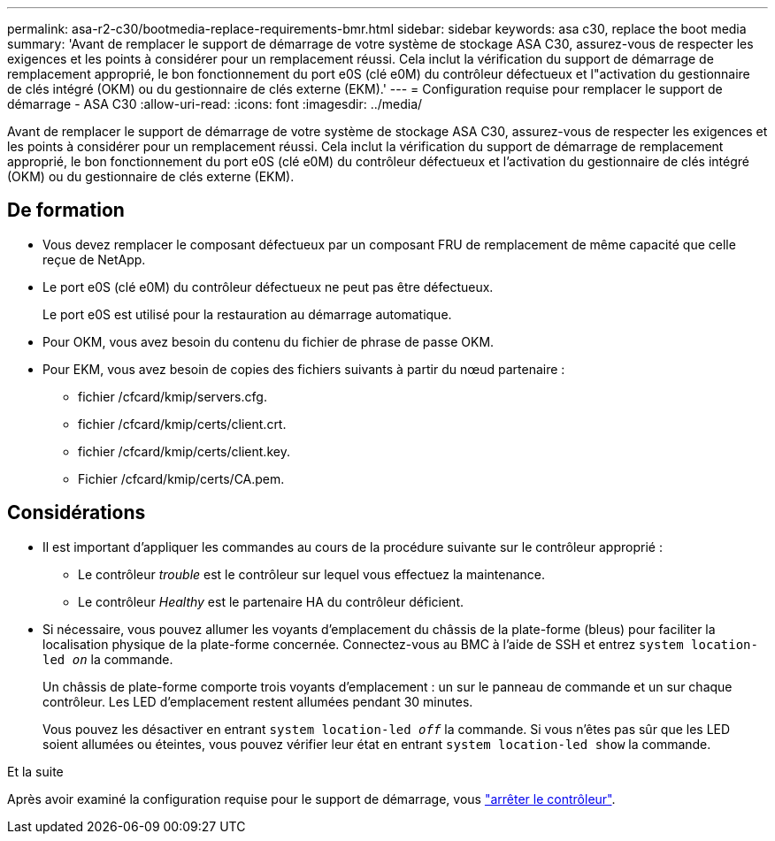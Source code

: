 ---
permalink: asa-r2-c30/bootmedia-replace-requirements-bmr.html 
sidebar: sidebar 
keywords: asa c30, replace the boot media 
summary: 'Avant de remplacer le support de démarrage de votre système de stockage ASA C30, assurez-vous de respecter les exigences et les points à considérer pour un remplacement réussi. Cela inclut la vérification du support de démarrage de remplacement approprié, le bon fonctionnement du port e0S (clé e0M) du contrôleur défectueux et l"activation du gestionnaire de clés intégré (OKM) ou du gestionnaire de clés externe (EKM).' 
---
= Configuration requise pour remplacer le support de démarrage - ASA C30
:allow-uri-read: 
:icons: font
:imagesdir: ../media/


[role="lead"]
Avant de remplacer le support de démarrage de votre système de stockage ASA C30, assurez-vous de respecter les exigences et les points à considérer pour un remplacement réussi. Cela inclut la vérification du support de démarrage de remplacement approprié, le bon fonctionnement du port e0S (clé e0M) du contrôleur défectueux et l'activation du gestionnaire de clés intégré (OKM) ou du gestionnaire de clés externe (EKM).



== De formation

* Vous devez remplacer le composant défectueux par un composant FRU de remplacement de même capacité que celle reçue de NetApp.
* Le port e0S (clé e0M) du contrôleur défectueux ne peut pas être défectueux.
+
Le port e0S est utilisé pour la restauration au démarrage automatique.

* Pour OKM, vous avez besoin du contenu du fichier de phrase de passe OKM.
* Pour EKM, vous avez besoin de copies des fichiers suivants à partir du nœud partenaire :
+
** fichier /cfcard/kmip/servers.cfg.
** fichier /cfcard/kmip/certs/client.crt.
** fichier /cfcard/kmip/certs/client.key.
** Fichier /cfcard/kmip/certs/CA.pem.






== Considérations

* Il est important d'appliquer les commandes au cours de la procédure suivante sur le contrôleur approprié :
+
** Le contrôleur _trouble_ est le contrôleur sur lequel vous effectuez la maintenance.
** Le contrôleur _Healthy_ est le partenaire HA du contrôleur déficient.


* Si nécessaire, vous pouvez allumer les voyants d'emplacement du châssis de la plate-forme (bleus) pour faciliter la localisation physique de la plate-forme concernée. Connectez-vous au BMC à l'aide de SSH et entrez `system location-led _on_` la commande.
+
Un châssis de plate-forme comporte trois voyants d'emplacement : un sur le panneau de commande et un sur chaque contrôleur. Les LED d'emplacement restent allumées pendant 30 minutes.

+
Vous pouvez les désactiver en entrant `system location-led _off_` la commande. Si vous n'êtes pas sûr que les LED soient allumées ou éteintes, vous pouvez vérifier leur état en entrant `system location-led show` la commande.



.Et la suite
Après avoir examiné la configuration requise pour le support de démarrage, vous link:bootmedia-shutdown-bmr.html["arrêter le contrôleur"].
